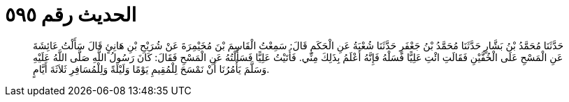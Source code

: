 
= الحديث رقم ٥٩٥

[quote.hadith]
حَدَّثَنَا مُحَمَّدُ بْنُ بَشَّارٍ حَدَّثَنَا مُحَمَّدُ بْنُ جَعْفَرٍ حَدَّثَنَا شُعْبَةُ عَنِ الْحَكَمِ قَالَ: سَمِعْتُ الْقَاسِمَ بْنَ مُخَيْمِرَةَ عَنْ شُرَيْحِ بْنِ هَانِئٍ قَالَ سَأَلْتُ عَائِشَةَ عَنِ الْمَسْحِ عَلَى الْخُفَّيْنِ فَقَالَتِ ائْتِ عَلِيًّا فَسَلْهُ فَإِنَّهُ أَعْلَمُ بِذَلِكَ مِنِّي. فَأَتَيْتُ عَلِيًّا فَسَأَلْتُهُ عَنِ الْمَسْحِ فَقَالَ: كَانَ رَسُولُ اللَّهِ صَلَّى اللَّهُ عَلَيْهِ وَسَلَّمَ يَأْمُرُنَا أَنْ نَمْسَحَ لِلْمُقِيمِ يَوْمًا وَلَيْلَةً وَلِلْمُسَافِرِ ثَلاَثَةَ أَيَّامٍ.